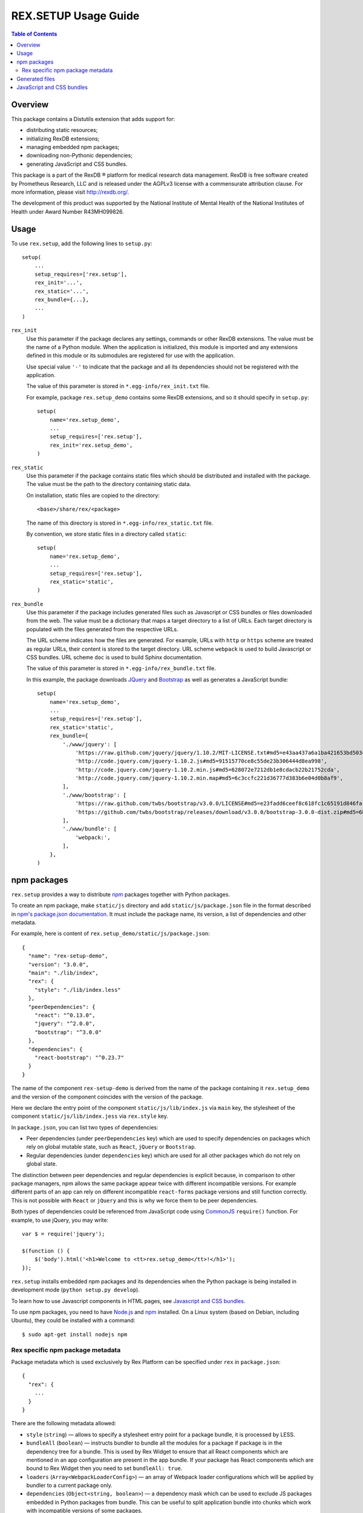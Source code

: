 *************************
  REX.SETUP Usage Guide
*************************

.. contents:: Table of Contents
.. role:: mod(literal)


Overview
========

This package contains a Distutils extension that adds support for:

* distributing static resources;
* initializing RexDB extensions;
* managing embedded npm packages;
* downloading non-Pythonic dependencies;
* generating JavaScript and CSS bundles.

This package is a part of the RexDB |R| platform for medical research data
management.  RexDB is free software created by Prometheus Research, LLC and is
released under the AGPLv3 license with a commensurate attribution clause.  For
more information, please visit http://rexdb.org/.

The development of this product was supported by the National Institute of
Mental Health of the National Institutes of Health under Award Number
R43MH099826.


.. |R| unicode:: 0xAE .. registered trademark sign


Usage
=====

To use :mod:`rex.setup`, add the following lines to ``setup.py``::

    setup(
        ...
        setup_requires=['rex.setup'],
        rex_init='...',
        rex_static='...',
        rex_bundle={...},
        ...
    )

``rex_init``
    Use this parameter if the package declares any settings, commands or other
    RexDB extensions.  The value must be the name of a Python module.  When the
    application is initialized, this module is imported and any extensions
    defined in this module or its submodules are registered for use with the
    application.

    Use special value ``'-'`` to indicate that the package and all its
    dependencies should not be registered with the application.

    The value of this parameter is stored in ``*.egg-info/rex_init.txt`` file.

    For example, package :mod:`rex.setup_demo` contains some RexDB extensions,
    and so it should specify in ``setup.py``::

        setup(
            name='rex.setup_demo',
            ...
            setup_requires=['rex.setup'],
            rex_init='rex.setup_demo',
        )

``rex_static``
    Use this parameter if the package contains static files which should be
    distributed and installed with the package.  The value must be the path to
    the directory containing static data.

    On installation, static files are copied to the directory::

        <base>/share/rex/<package>

    The name of this directory is stored in ``*.egg-info/rex_static.txt`` file.

    By convention, we store static files in a directory called ``static``::

        setup(
            name='rex.setup_demo',
            ...
            setup_requires=['rex.setup'],
            rex_static='static',
        )

``rex_bundle``
    Use this parameter if the package includes generated files such as
    Javascript or CSS bundles or files downloaded from the web.  The value
    must be a dictionary that maps a target directory to a list of URLs.
    Each target directory is populated with the files generated from the
    respective URLs.

    The URL scheme indicates how the files are generated.  For example, URLs
    with ``http`` or ``https`` scheme are treated as regular URLs, their
    content is stored to the target directory.  URL scheme ``webpack`` is used
    to build Javascript or CSS bundles.  URL scheme ``doc`` is used to build
    Sphinx documentation.

    The value of this parameter is stored in ``*.egg-info/rex_bundle.txt``
    file.

    In this example, the package downloads JQuery_ and `Bootstrap`_ as well as
    generates a JavaScript bundle::

        setup(
            name='rex.setup_demo',
            ...
            setup_requires=['rex.setup'],
            rex_static='static',
            rex_bundle={
                './www/jquery': [
                    'https://raw.github.com/jquery/jquery/1.10.2/MIT-LICENSE.txt#md5=e43aa437a6a1ba421653bd5034333bf9',
                    'http://code.jquery.com/jquery-1.10.2.js#md5=91515770ce8c55de23b306444d8ea998',
                    'http://code.jquery.com/jquery-1.10.2.min.js#md5=628072e7212db1e8cdacb22b21752cda',
                    'http://code.jquery.com/jquery-1.10.2.min.map#md5=6c3ccfc221d36777d383b6e04d0b8af9',
                ],
                './www/bootstrap': [
                    'https://raw.github.com/twbs/bootstrap/v3.0.0/LICENSE#md5=e23fadd6ceef8c618fc1c65191d846fa',
                    'https://github.com/twbs/bootstrap/releases/download/v3.0.0/bootstrap-3.0.0-dist.zip#md5=6b17c05bb1a1ddb123b7cadea187ff68',
                ],
                './www/bundle': [
                    'webpack:',
                ],
            },
        )


npm packages
============

:mod:`rex.setup` provides a way to distribute `npm`_ packages together with
Python packages.

To create an npm package, make ``static/js`` directory and add
``static/js/package.json`` file in the format described in `npm's package.json
documentation`_. It must include the package name, its version, a list of
dependencies and other metadata.

For example, here is content of ``rex.setup_demo/static/js/package.json``::

    {
      "name": "rex-setup-demo",
      "version": "3.0.0",
      "main": "./lib/index",
      "rex": {
        "style": "./lib/index.less"
      },
      "peerDependencies": {
        "react": "^0.13.0",
        "jquery": "^2.0.0",
        "bootstrap": "^3.0.0"
      },
      "dependencies": {
        "react-bootstrap": "^0.23.7"
      }
    }

The name of the component ``rex-setup-demo`` is derived from the name of the
package containing it :mod:`rex.setup_demo` and the version of the component
coincides with the version of the package.

Here we declare the entry point of the component ``static/js/lib/index.js`` via
``main`` key, the stylesheet of the component ``static/js/lib/index.jess`` via
``rex.style`` key.

In ``package.json``, you can list two types of dependencies:

* Peer dependencies (under ``peerDependencies`` key) which are used to specify
  dependencies on packages which rely on global mutable state, such as
  ``React``, ``jQuery`` or ``Bootstrap``.

* Regular dependencies (under ``dependencies`` key) which are used for all other
  packages which do not rely on global state.

The distinction between peer dependencies and regular dependencies is explicit
because, in comparison to other package managers, npm allows the same package
appear twice with different incompatible versions. For example different parts
of an app can rely on different incompatible ``react-forms`` package versions
and still function correctly. This is not possible with ``React`` or ``jQuery``
and this is why we force them to be peer dependencies.

Both types of dependencies could be referenced from JavaScript code using
CommonJS_ ``require()`` function.  For example, to use jQuery, you may write::

  var $ = require('jquery');

  $(function () {
      $('body').html('<h1>Welcome to <tt>rex.setup_demo</tt>!</h1>');
  });

:mod:`rex.setup` installs embedded npm packages and its dependencies when the
Python package is being installed in development mode (``python setup.py
develop``).

To learn how to use Javascript components in HTML pages, see `Javascript and CSS
bundles`_.

To use npm packages, you need to have Node.js_ and npm_ installed. On a Linux
system (based on Debian, including Ubuntu), they could be installed with a
command::

    $ sudo apt-get install nodejs npm

Rex specific npm package metadata
---------------------------------

Package metadata which is used exclusively by Rex Platform can be specified under
``rex`` in ``package.json``::

    {
      "rex": {
        ...
      }
    }

There are the following metadata allowed:

* ``style`` (``string``) — allows to specify a stylesheet entry point for a package bundle,
  it is processed by LESS.

* ``bundleAll`` (``boolean``) — instructs bundler to bundle all the modules for a package if
  package is in the dependency tree for a bundle. This is used by Rex Widget to
  ensure that all React components which are mentioned in an app configuration
  are present in the app bundle. If your package has React components which are
  bound to Rex Widget then you need to set ``bundleAll: true``.

* ``loaders`` (``Array<WebpackLoaderConfig>``) — an array of Webpack loader
  configurations which will be applied by bundler to a current package only.

* ``dependencies`` (``Object<string, boolean>``) — a dependency mask which can
  be used to exclude JS packages embedded in Python packages from bundle. This
  can be useful to split application bundle into chunks which work with
  incompatible versions of some packages.

Generated files
===============

You can instruct :mod:`rex.setup` to generate some static resources when the
package is installed.  In particular, :mod:`rex.setup` can download static
resources from the web, as well as generate JavaScript and CSS bundles from
npm packages.

To configure generated resources, use parameter ``rex_bundle`` in ``setup.py``.
The parameter should be a mapping from a directory to a list of URLs.  When the
package is installed, the directory is populated with files generated from the
respective URLs.

How the URL is used to generate files depends on the URL scheme.

URLs with ``http`` or ``https`` scheme are treated as regular URLs.  If the URL
refers to a ZIP archive, it is downloaded and unpacked to the target directory.
Otherwise, the file is simply stored to the target directory.

Specify a URL fragment ``#md5=...`` to validate the integrity of the downloaded
file.

Use URL scheme ``webpack:`` to build a JavaScript bundle from an npm_ package
embedded in the current Python package::

  rex_bundle={
    './www/bundle': ['webpack:']
  }

Use URL scheme ``doc`` to build Sphinx documentation supplied with the package.
The generated files are stored in the target directory.  By default, ``doc``
uses ``html`` Sphinx builder, but you can override it in the URL, e.g., specify
``doc:dirhtml`` to use ``dirhtml`` Sphinx builder. Example::

  rex_bundle={
    './www/doc': ['doc:html', 'doc:latex']
  }

Files are generated by :mod:`rex.setup` when you run ``python setup.py
install``, ``python setup.py develop`` or ``python setup.py sdist`` commands.
You can also use a dedicated command ``bundle``::

    $ python setup.py bundle

Use option ``--force`` to regenerate existing bundles; option ``--clean`` to
remove generated files::

    $ python setup.py bundle --force
    $ python setup.py bundle --clean


JavaScript and CSS bundles
==========================

:mod:`rex.setup` uses Webpack_ to pack npm packages code and its dependencies in
a single file suitable for use in a web browser.  To specify the component to
pack, use ``rex_bundle`` directive in ``setup.py``::

        setup(
            name='rex.setup_demo',
            ...
            setup_requires=['rex.setup'],
            rex_static='static',
            rex_bundle={
                './www/bundle': [
                    'webpack:',
                ],
            },
        )

The code above instructs :mod:`rex.setup` to generate a bundle from the
corresponding npm package (residing in ``static/js``) and store it into
directory ``static/www/bundle``.

.. note:: Why bundle destination has to be a directory?

  Webpack allows to bundle not only JavaScript code but also stylesheets and
  other assets (images, fonts, ...).  Also it could generate chunked bundles
  which could improve performance of large applications.

When you work on client-side code, it's not very convenient to rebuild the
bundles every time you change a line in JavaScript code.  If you run ``rex
serve`` or ``rex serve-uwsgi`` command with ``--watch`` or ``-w`` flag, bundles
are rebuilt every time any of the source files is modified::

    $ rex serve -w rex.setup_demo

There's also ``--watch-package <package name>`` option which only rebuilds a
bundle for a specified package. This can be useful when working on a large
application which have multiple bundles but the work you make only affects a
single bundle.

From the application perspective, bundles are regular static resources.  To
include a JavaScript bundle to an HTML page, use ``<script>`` tag::

    <script src="{{ PACKAGE_URL }}/bundle/bundle.js"></script>

To include a CSS bundle, use::

    <link rel="stylesheet" href="{{ PACKAGE_URL }}/bundle/bundle.css">

By default, :mod:`rex.setup` uses the following Webpack configuration for
bundling npm packages:

* It generates ``bundle.js``.
* It generates ``bundle.css`` if the component has ``rex.style`` attribute in
  ``bower.json`` pointing to a Less_ stylesheet.
* It uses ``babel-loader`` to transform ES2015_/JSX_ syntax into standard ES5
  JavaScript (JSX is a syntax extension to JavaScript used to develop React_
  applications).
* It copies referenced (both from Less and JavaScript code) assets such as
  images, fonts to the bundle directory.

You can override the standard Webpack configuration by placing
``webpack.config.js`` file to the root of the npm package directory
(``static/js``) with the following content::

    var configureWebpack = require('rex-setup').configureWebpack;

    module.exports = configureWebpack({
      // custom webpack configuration goes here
    });

Using ``configureWebpack`` function from ``rex-setup`` Node.js package ensures
that all dependencies installed with ``rex.setup`` will be resolved correctly.

For a detailed explanation on possible Webpack configuration directives see
`Webpack configuration`_.

.. _ES2015: https://babeljs.io/docs/learn-es2015/
.. _CommonJS: http://wiki.commonjs.org/wiki/Modules/1.1
.. _Webpack: http://webpack.github.io
.. _Webpack configuration: webpack.github.io/docs/configuration.html
.. _JSX: http://facebook.github.io/react/docs/jsx-in-depth.html
.. _Less: http://lesscss.org/
.. _React: http://reactjs.org
.. _JQuery: http://jquery.com/
.. _Bootstrap: http://getbootstrap.com/
.. _Node.js: http://nodejs.org/
.. _npm: https://npmjs.org
.. _npm's package.json documentation: https://docs.npmjs.com/files/package.json
